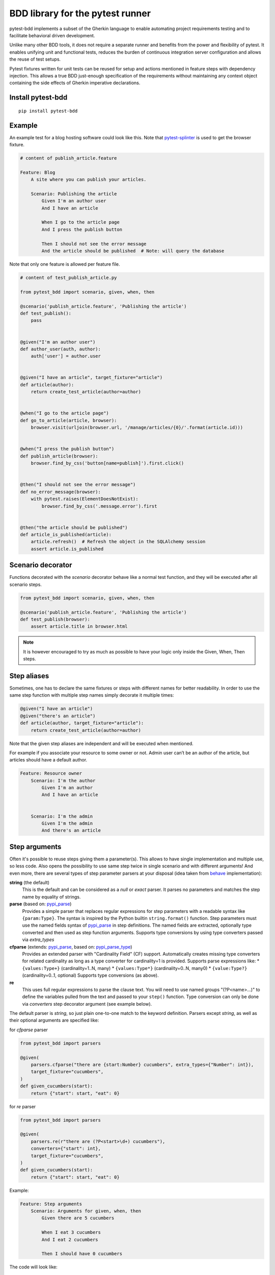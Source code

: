 BDD library for the pytest runner
=================================

.. image:: https://img.shields.io/pypi/v/pytest-bdd.svg
   :target: https://pypi.python.org/pypi/pytest-bdd
.. image:: https://codecov.io/gh/pytest-dev/pytest-bdd/branch/master/graph/badge.svg
   :target: https://codecov.io/gh/pytest-dev/pytest-bdd
.. image:: https://github.com/pytest-dev/pytest-bdd/actions/workflows/main.yml/badge.svg
   :target: https://github.com/pytest-dev/pytest-bdd/actions/workflows/main.yml
.. image:: https://readthedocs.org/projects/pytest-bdd/badge/?version=stable
   :target: https://readthedocs.org/projects/pytest-bdd/
   :alt: Documentation Status

pytest-bdd implements a subset of the Gherkin language to enable automating project
requirements testing and to facilitate behavioral driven development.

Unlike many other BDD tools, it does not require a separate runner and benefits from
the power and flexibility of pytest. It enables unifying unit and functional
tests, reduces the burden of continuous integration server configuration and allows the reuse of
test setups.

Pytest fixtures written for unit tests can be reused for setup and actions
mentioned in feature steps with dependency injection. This allows a true BDD
just-enough specification of the requirements without maintaining any context object
containing the side effects of Gherkin imperative declarations.

.. _behave: https://pypi.python.org/pypi/behave
.. _pytest-splinter: https://github.com/pytest-dev/pytest-splinter

Install pytest-bdd
------------------

::

    pip install pytest-bdd


Example
-------

An example test for a blog hosting software could look like this.
Note that pytest-splinter_ is used to get the browser fixture.

.. code-block:: gherkin

    # content of publish_article.feature

    Feature: Blog
        A site where you can publish your articles.

        Scenario: Publishing the article
            Given I'm an author user
            And I have an article

            When I go to the article page
            And I press the publish button

            Then I should not see the error message
            And the article should be published  # Note: will query the database

Note that only one feature is allowed per feature file.

.. code-block:: python

    # content of test_publish_article.py

    from pytest_bdd import scenario, given, when, then

    @scenario('publish_article.feature', 'Publishing the article')
    def test_publish():
        pass


    @given("I'm an author user")
    def author_user(auth, author):
        auth['user'] = author.user


    @given("I have an article", target_fixture="article")
    def article(author):
        return create_test_article(author=author)


    @when("I go to the article page")
    def go_to_article(article, browser):
        browser.visit(urljoin(browser.url, '/manage/articles/{0}/'.format(article.id)))


    @when("I press the publish button")
    def publish_article(browser):
        browser.find_by_css('button[name=publish]').first.click()


    @then("I should not see the error message")
    def no_error_message(browser):
        with pytest.raises(ElementDoesNotExist):
            browser.find_by_css('.message.error').first


    @then("the article should be published")
    def article_is_published(article):
        article.refresh()  # Refresh the object in the SQLAlchemy session
        assert article.is_published


Scenario decorator
------------------

Functions decorated with the `scenario` decorator behave like a normal test function,
and they will be executed after all scenario steps.


.. code-block:: python

    from pytest_bdd import scenario, given, when, then

    @scenario('publish_article.feature', 'Publishing the article')
    def test_publish(browser):
        assert article.title in browser.html


.. NOTE:: It is however encouraged to try as much as possible to have your logic only inside the Given, When, Then steps.


Step aliases
------------

Sometimes, one has to declare the same fixtures or steps with
different names for better readability. In order to use the same step
function with multiple step names simply decorate it multiple times:

.. code-block:: python

    @given("I have an article")
    @given("there's an article")
    def article(author, target_fixture="article"):
        return create_test_article(author=author)

Note that the given step aliases are independent and will be executed
when mentioned.

For example if you associate your resource to some owner or not. Admin
user can’t be an author of the article, but articles should have a
default author.

.. code-block:: gherkin

    Feature: Resource owner
        Scenario: I'm the author
            Given I'm an author
            And I have an article


        Scenario: I'm the admin
            Given I'm the admin
            And there's an article


Step arguments
--------------

Often it's possible to reuse steps giving them a parameter(s).
This allows to have single implementation and multiple use, so less code.
Also opens the possibility to use same step twice in single scenario and with different arguments!
And even more, there are several types of step parameter parsers at your disposal
(idea taken from behave_ implementation):

.. _pypi_parse: http://pypi.python.org/pypi/parse
.. _pypi_parse_type: http://pypi.python.org/pypi/parse_type

**string** (the default)
    This is the default and can be considered as a `null` or `exact` parser. It parses no parameters
    and matches the step name by equality of strings.
**parse** (based on: pypi_parse_)
    Provides a simple parser that replaces regular expressions for
    step parameters with a readable syntax like ``{param:Type}``.
    The syntax is inspired by the Python builtin ``string.format()``
    function.
    Step parameters must use the named fields syntax of pypi_parse_
    in step definitions. The named fields are extracted,
    optionally type converted and then used as step function arguments.
    Supports type conversions by using type converters passed via `extra_types`
**cfparse** (extends: pypi_parse_, based on: pypi_parse_type_)
    Provides an extended parser with "Cardinality Field" (CF) support.
    Automatically creates missing type converters for related cardinality
    as long as a type converter for cardinality=1 is provided.
    Supports parse expressions like:
    * ``{values:Type+}`` (cardinality=1..N, many)
    * ``{values:Type*}`` (cardinality=0..N, many0)
    * ``{value:Type?}``  (cardinality=0..1, optional)
    Supports type conversions (as above).
**re**
    This uses full regular expressions to parse the clause text. You will
    need to use named groups "(?P<name>...)" to define the variables pulled
    from the text and passed to your ``step()`` function.
    Type conversion can only be done via `converters` step decorator argument (see example below).

The default parser is `string`, so just plain one-to-one match to the keyword definition.
Parsers except `string`, as well as their optional arguments are specified like:

for `cfparse` parser

.. code-block:: python

    from pytest_bdd import parsers

    @given(
        parsers.cfparse("there are {start:Number} cucumbers", extra_types={"Number": int}),
        target_fixture="cucumbers",
    )
    def given_cucumbers(start):
        return {"start": start, "eat": 0}

for `re` parser

.. code-block:: python

    from pytest_bdd import parsers

    @given(
        parsers.re(r"there are (?P<start>\d+) cucumbers"),
        converters={"start": int},
        target_fixture="cucumbers",
    )
    def given_cucumbers(start):
        return {"start": start, "eat": 0}


Example:

.. code-block:: gherkin

    Feature: Step arguments
        Scenario: Arguments for given, when, then
            Given there are 5 cucumbers

            When I eat 3 cucumbers
            And I eat 2 cucumbers

            Then I should have 0 cucumbers


The code will look like:

.. code-block:: python

    from pytest_bdd import scenarios, given, when, then, parsers


    scenarios("arguments.feature")


    @given(parsers.parse("there are {start:d} cucumbers"), target_fixture="cucumbers")
    def given_cucumbers(start):
        return {"start": start, "eat": 0}


    @when(parsers.parse("I eat {eat:d} cucumbers"))
    def eat_cucumbers(cucumbers, eat):
        cucumbers["eat"] += eat


    @then(parsers.parse("I should have {left:d} cucumbers"))
    def should_have_left_cucumbers(cucumbers, left):
        assert cucumbers["start"] - cucumbers["eat"] == left

Example code also shows possibility to pass argument converters which may be useful if you need to postprocess step
arguments after the parser.

You can implement your own step parser. It's interface is quite simple. The code can look like:

.. code-block:: python

    import re
    from pytest_bdd import given, parsers


    class MyParser(parsers.StepParser):
        """Custom parser."""

        def __init__(self, name, **kwargs):
            """Compile regex."""
            super().__init__(name)
            self.regex = re.compile(re.sub("%(.+)%", "(?P<\1>.+)", self.name), **kwargs)

        def parse_arguments(self, name):
            """Get step arguments.

            :return: `dict` of step arguments
            """
            return self.regex.match(name).groupdict()

        def is_matching(self, name):
            """Match given name with the step name."""
            return bool(self.regex.match(name))


    @given(parsers.parse("there are %start% cucumbers"), target_fixture="cucumbers")
    def given_cucumbers(start):
        return {"start": start, "eat": 0}


Override fixtures via given steps
---------------------------------

Dependency injection is not a panacea if you have complex structure of your test setup data. Sometimes there's a need
such a given step which would imperatively change the fixture only for certain test (scenario), while for other tests
it will stay untouched. To allow this, special parameter `target_fixture` exists in the `given` decorator:

.. code-block:: python

    from pytest_bdd import given

    @pytest.fixture
    def foo():
        return "foo"


    @given("I have injecting given", target_fixture="foo")
    def injecting_given():
        return "injected foo"


    @then('foo should be "injected foo"')
    def foo_is_foo(foo):
        assert foo == 'injected foo'


.. code-block:: gherkin

    Feature: Target fixture
        Scenario: Test given fixture injection
            Given I have injecting given
            Then foo should be "injected foo"


In this example, the existing fixture `foo` will be overridden by given step `I have injecting given` only for the scenario it's
used in.

Sometimes it is also useful to let `when` and `then` steps provide a fixture as well.
A common use case is when we have to assert the outcome of an HTTP request:

.. code-block:: python

    # content of test_blog.py

    from pytest_bdd import scenarios, given, when, then

    from my_app.models import Article

    scenarios("blog.feature")


    @given("there is an article", target_fixture="article")
    def there_is_an_article():
        return Article()


    @when("I request the deletion of the article", target_fixture="request_result")
    def there_should_be_a_new_article(article, http_client):
        return http_client.delete(f"/articles/{article.uid}")


    @then("the request should be successful")
    def article_is_published(request_result):
        assert request_result.status_code == 200


.. code-block:: gherkin

    # content of blog.feature

    Feature: Blog
        Scenario: Deleting the article
            Given there is an article

            When I request the deletion of the article

            Then the request should be successful


Multiline steps
---------------

As Gherkin, pytest-bdd supports multiline steps
(a.k.a. `Doc Strings <https://cucumber.io/docs/gherkin/reference/#doc-strings>`_).

.. code-block:: gherkin

    Feature: Multiline steps
        Scenario: Multiline step using sub indentation
            Given I have a step with:
                """
                Some
                Extra
                Lines
                """
            Then the text should be parsed with correct indentation

A step is considered as a multiline one, if the **next** line(s) after it's first line is encapsulated by
triple quotes. The step name is then simply extended by adding further lines with newlines.
In the example above, the Given step name will be:

.. code-block:: python

    'I have a step with:\nSome\nExtra\nLines'

You can of course register a step using the full name (including the newlines), but it seems more practical to use
step arguments and capture lines after first line (or some subset of them) into the argument:

.. code-block:: python

    from pytest_bdd import given, then, scenario, parsers


    scenarios("multiline.feature")


    @given(parsers.parse("I have a step with:\n{content}"), target_fixture="text")
    def given_text(content):
        return content


    @then("the text should be parsed with correct indentation")
    def text_should_be_correct(text):
        assert text == "Some\nExtra\nLines"


Scenarios shortcut
------------------

If you have a relatively large set of feature files, it's boring to manually bind scenarios to the tests using the scenario decorator. Of course with the manual approach you get all the power to be able to additionally parametrize the test, give the test function a nice name, document it, etc, but in the majority of the cases you don't need that.
Instead, you want to bind all the scenarios found in the ``features`` folder(s) recursively automatically, by using the ``scenarios`` helper.

.. code-block:: python

    from pytest_bdd import scenarios

    # assume 'features' subfolder is in this file's directory
    scenarios('features')

That's all you need to do to bind all scenarios found in the ``features`` folder!
Note that you can pass multiple paths, and those paths can be either feature files or feature folders.


.. code-block:: python

    from pytest_bdd import scenarios

    # pass multiple paths/files
    scenarios('features', 'other_features/some.feature', 'some_other_features')

But what if you need to manually bind a certain scenario, leaving others to be automatically bound?
Just write your scenario in a "normal" way, but ensure you do it **before** the call of ``scenarios`` helper.


.. code-block:: python

    from pytest_bdd import scenario, scenarios

    @scenario('features/some.feature', 'Test something')
    def test_something():
        pass

    # assume 'features' subfolder is in this file's directory
    scenarios('features')

In the example above, the ``test_something`` scenario binding will be kept manual, other scenarios found in the ``features`` folder will be bound automatically.


Scenario outlines
-----------------

Scenarios can be parametrized to cover multiple cases. These are called `Scenario Outlines <https://cucumber.io/docs/gherkin/reference/#scenario-outline>`_ in Gherkin, and the variable templates are written using angular brackets (e.g. ``<var_name>``).

Example:

.. code-block:: gherkin

    # content of scenario_outlines.feature

    Feature: Scenario outlines
        Scenario Outline: Outlined given, when, then
            Given there are <start> cucumbers
            When I eat <eat> cucumbers
            Then I should have <left> cucumbers

            Examples:
            | start | eat | left |
            |  12   |  5  |  7   |

.. code-block:: python

    from pytest_bdd import scenarios, given, when, then, parsers


    scenarios("scenario_outlines.feature")


    @given(parsers.parse("there are {start:d} cucumbers"), target_fixture="cucumbers")
    def given_cucumbers(start):
        return {"start": start, "eat": 0}


    @when(parsers.parse("I eat {eat:d} cucumbers"))
    def eat_cucumbers(cucumbers, eat):
        cucumbers["eat"] += eat


    @then(parsers.parse("I should have {left:d} cucumbers"))
    def should_have_left_cucumbers(cucumbers, left):
        assert cucumbers["start"] - cucumbers["eat"] == left


Using the data_table Fixture
----------------------------

The ``data_table`` fixture allows you to utilise data tables defined in your Gherkin scenarios
directly within your test functions. This is particularly useful for scenarios that require tabular data as input,
enabling you to manage and manipulate this data conveniently.

.. NOTE:: When using the data_table fixture, it is essential to ensure that the step to which it is applied
          actually has an associated data table. If the step does not have an associated data table,
          attempting to use the data_table fixture will raise an error.
          Make sure that your Gherkin steps correctly reference the data table when defined.

Example:

.. code-block:: python

        import pytest
        from pytest_bdd import scenario, given, when, then, data_table

        # Define a Gherkin scenario in a feature file.
        @scenario('my_feature.feature', 'Process a data table')
        def test_process_data_table():
            pass

        @given('I have the following data')
        def step_with_data(data_table):
            # The data_table fixture provides access to the data in a tabular format.
            data_dict = data_table.to_dict()
            print(data_dict)  # Prints the data in dictionary format.

        @then('I can transpose the data')
        def step_transpose(data_table):
            transposed_table = data_table.transpose()
            transposed_dict = transposed_table.to_dict()
            print(transposed_dict)  # Prints the transposed data in dictionary format.


The ``to_dict()`` method converts the data table into a dictionary format
where the keys are the headers from the first row of the data table,
and the values are lists of values from each subsequent row.

Example:

.. code-block:: python

        # Assuming your data table looks like this:
        # | Name  | Age |
        # | Alice | 30  |
        # | Bob   | 25  |

        data_dict = data_table.to_dict()
        # The output will be:
        # {
        #     'Name': ['Alice', 'Bob'],
        #     'Age': ['30', '25']
        # }


The ``transpose()`` method converts rows of the data table into columns, effectively flipping the data structure.
The first row will become the first column, the second row becomes the second column, and so on.

Example:

.. code-block:: python

        # Assuming your data table looks like this:
        # | Name  | Age |
        # | Alice | 30  |
        # | Bob   | 25  |

        # When you call the transpose method:
        transposed_table = data_table.transpose()

        # The transposed data will look like this:
        # [
        #     ["Name", "Alice", "Bob"],
        #     ["Age", 30, 25]
        # ]

        # Printing the transposed data:
        for row in transposed_table.rows:
            print([cell.value for cell in row.cells])


Organizing your scenarios
-------------------------

The more features and scenarios you have, the more important the question of their organization becomes.
The things you can do (and that is also a recommended way):

* organize your feature files in the folders by semantic groups:

::

    features
    │
    ├──frontend
    │  │
    │  └──auth
    │     │
    │     └──login.feature
    └──backend
       │
       └──auth
          │
          └──login.feature

This looks fine, but how do you run tests only for a certain feature?
As pytest-bdd uses pytest, and bdd scenarios are actually normal tests. But test files
are separate from the feature files, the mapping is up to developers, so the test files structure can look
completely different:

::

    tests
    │
    └──functional
       │
       └──test_auth.py
          │
          └ """Authentication tests."""
            from pytest_bdd import scenario

            @scenario('frontend/auth/login.feature')
            def test_logging_in_frontend():
                pass

            @scenario('backend/auth/login.feature')
            def test_logging_in_backend():
                pass


For picking up tests to run we can use the
`tests selection <https://pytest.org/en/7.1.x/how-to/usage.html#specifying-which-tests-to-run>`_ technique. The problem is that
you have to know how your tests are organized, knowing only the feature files organization is not enough.
Cucumber uses `tags <https://cucumber.io/docs/cucumber/api/#tags>`_ as a way of categorizing your features
and scenarios, which pytest-bdd supports. For example, we could have:

.. code-block:: gherkin

    @login @backend
    Feature: Login

      @successful
      Scenario: Successful login


pytest-bdd uses `pytest markers <http://pytest.org/latest/mark.html>`_ as a `storage` of the tags for the given
scenario test, so we can use standard test selection:

.. code-block:: bash

    pytest -m "backend and login and successful"

The feature and scenario markers are not different from standard pytest markers, and the ``@`` symbol is stripped out automatically to allow test selector expressions. If you want to have bdd-related tags to be distinguishable from the other test markers, use a prefix like ``bdd``.
Note that if you use pytest with the ``--strict`` option, all bdd tags mentioned in the feature files should be also in the ``markers`` setting of the ``pytest.ini`` config. Also for tags please use names which are python-compatible variable names, i.e. start with a non-number, only underscores or alphanumeric characters, etc. That way you can safely use tags for tests filtering.

You can customize how tags are converted to pytest marks by implementing the
``pytest_bdd_apply_tag`` hook and returning ``True`` from it:

.. code-block:: python

   def pytest_bdd_apply_tag(tag, function):
       if tag == 'todo':
           marker = pytest.mark.skip(reason="Not implemented yet")
           marker(function)
           return True
       else:
           # Fall back to the default behavior of pytest-bdd
           return None

Test setup
----------

Test setup is implemented within the Given section. Even though these steps
are executed imperatively to apply possible side-effects, pytest-bdd is trying
to benefit of the PyTest fixtures which is based on the dependency injection
and makes the setup more declarative style.

.. code-block:: python

    @given("I have a beautiful article", target_fixture="article")
    def article():
        return Article(is_beautiful=True)

The target PyTest fixture "article" gets the return value and any other step can depend on it.

.. code-block:: gherkin

    Feature: The power of PyTest
        Scenario: Symbolic name across steps
            Given I have a beautiful article
            When I publish this article

The When step is referencing the ``article`` to publish it.

.. code-block:: python

    @when("I publish this article")
    def publish_article(article):
        article.publish()


Many other BDD toolkits operate on a global context and put the side effects there.
This makes it very difficult to implement the steps, because the dependencies
appear only as the side-effects during run-time and not declared in the code.
The "publish article" step has to trust that the article is already in the context,
has to know the name of the attribute it is stored there, the type etc.

In pytest-bdd you just declare an argument of the step function that it depends on
and the PyTest will make sure to provide it.

Still side effects can be applied in the imperative style by design of the BDD.

.. code-block:: gherkin

    Feature: News website
        Scenario: Publishing an article
            Given I have a beautiful article
            And my article is published

Functional tests can reuse your fixture libraries created for the unit-tests and upgrade
them by applying the side effects.

.. code-block:: python

    @pytest.fixture
    def article():
        return Article(is_beautiful=True)


    @given("I have a beautiful article")
    def i_have_a_beautiful_article(article):
        pass


    @given("my article is published")
    def published_article(article):
        article.publish()
        return article


This way side-effects were applied to our article and PyTest makes sure that all
steps that require the "article" fixture will receive the same object. The value
of the "published_article" and the "article" fixtures is the same object.

Fixtures are evaluated **only once** within the PyTest scope and their values are cached.


Backgrounds
-----------

It's often the case that to cover certain feature, you'll need multiple scenarios. And it's logical that the
setup for those scenarios will have some common parts (if not equal). For this, there are `backgrounds`.
pytest-bdd implements `Gherkin backgrounds <https://cucumber.io/docs/gherkin/reference/#background>`_ for
features.

.. code-block:: gherkin

    Feature: Multiple site support

      Background:
        Given a global administrator named "Greg"
        And a blog named "Greg's anti-tax rants"
        And a customer named "Wilson"
        And a blog named "Expensive Therapy" owned by "Wilson"

      Scenario: Wilson posts to his own blog
        Given I am logged in as Wilson
        When I try to post to "Expensive Therapy"
        Then I should see "Your article was published."

      Scenario: Greg posts to a client's blog
        Given I am logged in as Greg
        When I try to post to "Expensive Therapy"
        Then I should see "Your article was published."

In this example, all steps from the background will be executed before all the scenario's own given
steps, adding a possibility to prepare some common setup for multiple scenarios in a single feature.
About best practices for Background, please read Gherkin's
`Tips for using Background <https://cucumber.io/docs/gherkin/reference/#tips-for-using-background>`_.

.. NOTE:: Only "Given" steps should be used in "Background" section.
          Steps "When" and "Then" are prohibited, because their purposes are
          related to actions and consuming outcomes; that is in conflict with the
          aim of "Background" - to prepare the system for tests or "put the system
          in a known state" as "Given" does it.
          The statement above applies to strict Gherkin mode, which is
          enabled by default.


Reusing fixtures
----------------

Sometimes scenarios define new names for an existing fixture that can be
inherited (reused). For example, if we have the pytest fixture:


.. code-block:: python

    @pytest.fixture
    def article():
       """Test article."""
       return Article()


Then this fixture can be reused with other names using given():


.. code-block:: python

    @given('I have a beautiful article')
    def i_have_an_article(article):
       """I have an article."""


Reusing steps
-------------

It is possible to define some common steps in the parent ``conftest.py`` and
simply expect them in the child test file.

.. code-block:: gherkin

    # content of common_steps.feature

    Scenario: All steps are declared in the conftest
        Given I have a bar
        Then bar should have value "bar"

.. code-block:: python

    # content of conftest.py

    from pytest_bdd import given, then


    @given("I have a bar", target_fixture="bar")
    def bar():
        return "bar"


    @then('bar should have value "bar"')
    def bar_is_bar(bar):
        assert bar == "bar"

.. code-block:: python

    # content of test_common.py

    @scenario("common_steps.feature", "All steps are declared in the conftest")
    def test_conftest():
        pass

There are no definitions of steps in the test file. They were
collected from the parent conftest.py.


Default steps
-------------

Here is the list of steps that are implemented inside pytest-bdd:

given
    * trace - enters the `pdb` debugger via `pytest.set_trace()`
when
    * trace - enters the `pdb` debugger via `pytest.set_trace()`
then
    * trace - enters the `pdb` debugger via `pytest.set_trace()`


Feature file paths
------------------

By default, pytest-bdd will use the current module's path as the base path for finding feature files, but this behaviour can be changed in the pytest configuration file (i.e. `pytest.ini`, `tox.ini` or `setup.cfg`) by declaring the new base path in the `bdd_features_base_dir` key. The path is interpreted as relative to the `pytest root directory <https://docs.pytest.org/en/latest/reference/customize.html#rootdir>`__.
You can also override the features base path on a per-scenario basis, in order to override the path for specific tests.

pytest.ini:

.. code-block:: ini

    [pytest]
    bdd_features_base_dir = features/

tests/test_publish_article.py:

.. code-block:: python

    from pytest_bdd import scenario


    @scenario("foo.feature", "Foo feature in features/foo.feature")
    def test_foo():
        pass


    @scenario(
        "foo.feature",
        "Foo feature in tests/local-features/foo.feature",
        features_base_dir="./local-features/",
    )
    def test_foo_local():
        pass


The `features_base_dir` parameter can also be passed to the `@scenario` decorator.


Avoid retyping the feature file name
------------------------------------

If you want to avoid retyping the feature file name when defining your scenarios in a test file, use ``functools.partial``.
This will make your life much easier when defining multiple scenarios in a test file. For example:

.. code-block:: python

    # content of test_publish_article.py

    from functools import partial

    import pytest_bdd


    scenario = partial(pytest_bdd.scenario, "/path/to/publish_article.feature")


    @scenario("Publishing the article")
    def test_publish():
        pass


    @scenario("Publishing the article as unprivileged user")
    def test_publish_unprivileged():
        pass


You can learn more about `functools.partial <https://docs.python.org/3/library/functools.html#functools.partial>`_
in the Python docs.


Programmatic step generation
----------------------------
Sometimes you have step definitions that would be much easier to automate rather than writing them manually over and over again.
This is common, for example, when using libraries like `pytest-factoryboy <https://pytest-factoryboy.readthedocs.io/>`_ that automatically creates fixtures.
Writing step definitions for every model can become a tedious task.

For this reason, pytest-bdd provides a way to generate step definitions automatically.

The trick is to pass the ``stacklevel`` parameter to the ``given``, ``when``, ``then``, ``step`` decorators. This will instruct them to inject the step fixtures in the appropriate module, rather than just injecting them in the caller frame.

Let's look at a concrete example; let's say you have a class ``Wallet`` that has some amount of each currency:

.. code-block:: python

    # contents of wallet.py

    import dataclass

    @dataclass
    class Wallet:
        verified: bool

        amount_eur: int
        amount_usd: int
        amount_gbp: int
        amount_jpy: int


You can use pytest-factoryboy to automatically create model fixtures for this class:

.. code-block:: python

    # contents of wallet_factory.py

    from wallet import Wallet

    import factory
    from pytest_factoryboy import register

    class WalletFactory(factory.Factory):
        class Meta:
            model = Wallet

        amount_eur = 0
        amount_usd = 0
        amount_gbp = 0
        amount_jpy = 0

    register(Wallet)  # creates the "wallet" fixture
    register(Wallet, "second_wallet")  # creates the "second_wallet" fixture


Now we can define a function ``generate_wallet_steps(...)`` that creates the steps for any wallet fixture (in our case, it will be ``wallet`` and ``second_wallet``):

.. code-block:: python

    # contents of wallet_steps.py

    import re
    from dataclasses import fields

    import factory
    import pytest
    from pytest_bdd import given, when, then, scenarios, parsers


    def generate_wallet_steps(model_name="wallet", stacklevel=1):
        stacklevel += 1

        human_name = model_name.replace("_", " ")  # "second_wallet" -> "second wallet"

        @given(f"I have a {human_name}", target_fixture=model_name, stacklevel=stacklevel)
        def _(request):
            return request.getfixturevalue(model_name)

        # Generate steps for currency fields:
        for field in fields(Wallet):
            match = re.fullmatch(r"amount_(?P<currency>[a-z]{3})", field.name)
            if not match:
                continue
            currency = match["currency"]

            @given(
                parsers.parse(f"I have {{value:d}} {currency.upper()} in my {human_name}"),
                target_fixture=f"{model_name}__amount_{currency}",
                stacklevel=stacklevel,
            )
            def _(value: int) -> int:
                return value

            @then(
                parsers.parse(f"I should have {{value:d}} {currency.upper()} in my {human_name}"),
                stacklevel=stacklevel,
            )
            def _(value: int, _currency=currency, _model_name=model_name) -> None:
                wallet = request.getfixturevalue(_model_name)
                assert getattr(wallet, f"amount_{_currency}") == value

    # Inject the steps into the current module
    generate_wallet_steps("wallet")
    generate_wallet_steps("second_wallet")


This last file, ``wallet_steps.py``, now contains all the step definitions for our "wallet" and "second_wallet" fixtures.

We can now define a scenario like this:

.. code-block:: gherkin

    # contents of wallet.feature
    Feature: A feature

        Scenario: Wallet EUR amount stays constant
            Given I have 10 EUR in my wallet
            And I have a wallet
            Then I should have 10 EUR in my wallet

        Scenario: Second wallet JPY amount stays constant
            Given I have 100 JPY in my second wallet
            And I have a second wallet
            Then I should have 100 JPY in my second wallet


and finally a test file that puts it all together and run the scenarios:

.. code-block:: python

    # contents of test_wallet.py

    from pytest_factoryboy import scenarios

    from wallet_factory import *  # import the registered fixtures "wallet" and "second_wallet"
    from wallet_steps import *  # import all the step definitions into this test file

    scenarios("wallet.feature")


Hooks
-----

pytest-bdd exposes several `pytest hooks <https://docs.pytest.org/en/7.1.x/reference/reference.html#hooks>`_
which might be helpful building useful reporting, visualization, etc. on top of it:

* `pytest_bdd_before_scenario(request, feature, scenario)` - Called before scenario is executed

* `pytest_bdd_after_scenario(request, feature, scenario)` - Called after scenario is executed
  (even if one of steps has failed)

* `pytest_bdd_before_step(request, feature, scenario, step, step_func)` - Called before step function
  is executed and it's arguments evaluated

* `pytest_bdd_before_step_call(request, feature, scenario, step, step_func, step_func_args)` - Called before step
  function is executed with evaluated arguments

* `pytest_bdd_after_step(request, feature, scenario, step, step_func, step_func_args)` - Called after step function
  is successfully executed

* `pytest_bdd_step_error(request, feature, scenario, step, step_func, step_func_args, exception)` - Called when step
  function failed to execute

* `pytest_bdd_step_func_lookup_error(request, feature, scenario, step, exception)` - Called when step lookup failed


Browser testing
---------------

Tools recommended to use for browser testing:

* pytest-splinter_ - pytest `splinter <https://splinter.readthedocs.io/>`_ integration for the real browser testing


Reporting
---------

It's important to have nice reporting out of your bdd tests. Cucumber introduced some kind of standard for
`json format <https://www.relishapp.com/cucumber/cucumber/docs/json-output-formatter>`_
which can be used for, for example, by `this <https://plugins.jenkins.io/cucumber-testresult-plugin/>`_ Jenkins
plugin.

To have an output in json format:

::

    pytest --cucumberjson=<path to json report>

This will output an expanded (meaning scenario outlines will be expanded to several scenarios) Cucumber format.

To enable gherkin-formatted output on terminal, use `--gherkin-terminal-reporter` in conjunction with the `-v` or `-vv` options:

::

    pytest -v --gherkin-terminal-reporter


Test code generation helpers
----------------------------

For newcomers it's sometimes hard to write all needed test code without being frustrated.
To simplify their life, a simple code generator was implemented. It allows to create fully functional
(but of course empty) tests and step definitions for a given feature file.
It's done as a separate console script provided by pytest-bdd package:

::

    pytest-bdd generate <feature file name> .. <feature file nameN>

It will print the generated code to the standard output so you can easily redirect it to the file:

::

    pytest-bdd generate features/some.feature > tests/functional/test_some.py


Advanced code generation
------------------------

For more experienced users, there's a smart code generation/suggestion feature. It will only generate the
test code which is not yet there, checking existing tests and step definitions the same way it's done during the
test execution. The code suggestion tool is called via passing additional pytest arguments:

::

    pytest --generate-missing --feature features tests/functional

The output will be like:

::

    ============================= test session starts ==============================
    platform linux2 -- Python 2.7.6 -- py-1.4.24 -- pytest-2.6.2
    plugins: xdist, pep8, cov, cache, bdd, bdd, bdd
    collected 2 items

    Scenario is not bound to any test: "Code is generated for scenarios which are not bound to any tests" in feature "Missing code generation" in /tmp/pytest-552/testdir/test_generate_missing0/tests/generation.feature
    --------------------------------------------------------------------------------

    Step is not defined: "I have a custom bar" in scenario: "Code is generated for scenario steps which are not yet defined(implemented)" in feature "Missing code generation" in /tmp/pytest-552/testdir/test_generate_missing0/tests/generation.feature
    --------------------------------------------------------------------------------
    Please place the code above to the test file(s):

    @scenario('tests/generation.feature', 'Code is generated for scenarios which are not bound to any tests')
    def test_Code_is_generated_for_scenarios_which_are_not_bound_to_any_tests():
        """Code is generated for scenarios which are not bound to any tests."""


    @given("I have a custom bar")
    def I_have_a_custom_bar():
        """I have a custom bar."""

As as side effect, the tool will validate the files for format errors, also some of the logic bugs, for example the
ordering of the types of the steps.


.. _Migration from 5.x.x:

Migration of your tests from versions 5.x.x
-------------------------------------------

The primary focus of the pytest-bdd is the compatibility with the latest gherkin developments
e.g. multiple scenario outline example tables with tags support etc.

In order to provide the best compatibility, it is best to support the features described in the official
gherkin reference. This means deprecation of some non-standard features that were implemented in pytest-bdd.


Removal of the feature examples
^^^^^^^^^^^^^^^^^^^^^^^^^^^^^^^
The example tables on the feature level are no longer supported. If you had examples on the feature level, you should copy them to each individual scenario.


Removal of the vertical examples
^^^^^^^^^^^^^^^^^^^^^^^^^^^^^^^^
Vertical example tables are no longer supported since the official gherkin doesn't support them.
The example tables should have horizontal orientation.


Step arguments are no longer fixtures
^^^^^^^^^^^^^^^^^^^^^^^^^^^^^^^^^^^^^
Step parsed arguments conflicted with the fixtures. Now they no longer define fixture.
If the fixture has to be defined by the step, the target_fixture param should be used.


Variable templates in steps are only parsed for Scenario Outlines
^^^^^^^^^^^^^^^^^^^^^^^^^^^^^^^^^^^^^^^^^^^^^^^^^^^^^^^^^^^^^^^^^
In previous versions of pytest, steps containing ``<variable>`` would be parsed both by ``Scenario`` and ``Scenario Outline``.
Now they are only parsed within a ``Scenario Outline``.


.. _Migration from 4.x.x:

Migration of your tests from versions 4.x.x
-------------------------------------------

Replace usage of <parameter> inside step definitions with parsed {parameter}
^^^^^^^^^^^^^^^^^^^^^^^^^^^^^^^^^^^^^^^^^^^^^^^^^^^^^^^^^^^^^^^^^^^^^^^^^^^^
Templated steps (e.g. ``@given("there are <start> cucumbers")``) should now the use step argument parsers in order to match the scenario outlines and get the values from the example tables. The values from the example tables are no longer passed as fixtures, although if you define your step to use a parser, the parameters will be still provided as fixtures.

.. code-block:: python

    # Old step definition:
    @given("there are <start> cucumbers")
    def given_cucumbers(start):
        pass


    # New step definition:
    @given(parsers.parse("there are {start} cucumbers"))
    def given_cucumbers(start):
        pass


Scenario `example_converters` are removed in favor of the converters provided on the step level:

.. code-block:: python

    # Old code:
    @given("there are <start> cucumbers")
    def given_cucumbers(start):
        return {"start": start}

    @scenario("outline.feature", "Outlined", example_converters={"start": float})
    def test_outline():
        pass


    # New code:
    @given(parsers.parse("there are {start} cucumbers"), converters={"start": float})
    def given_cucumbers(start):
        return {"start": start}

    @scenario("outline.feature", "Outlined")
    def test_outline():
        pass


Refuse combining scenario outline and pytest parametrization
^^^^^^^^^^^^^^^^^^^^^^^^^^^^^^^^^^^^^^^^^^^^^^^^^^^^^^^^^^^^
The significant downside of combining scenario outline and pytest parametrization approach was an inability to see the
test table from the feature file.


.. _Migration from 3.x.x:

Migration of your tests from versions 3.x.x
-------------------------------------------


Given steps are no longer fixtures. In case it is needed to make given step setup a fixture,
the target_fixture parameter should be used.


.. code-block:: python

    @given("there's an article", target_fixture="article")
    def there_is_an_article():
        return Article()


Given steps no longer have the `fixture` parameter. In fact the step may depend on multiple fixtures.
Just normal step declaration with the dependency injection should be used.

.. code-block:: python

    @given("there's an article")
    def there_is_an_article(article):
        pass


Strict gherkin option is removed, so the ``strict_gherkin`` parameter can be removed from the scenario decorators
as well as ``bdd_strict_gherkin`` from the ini files.

Step validation handlers for the hook ``pytest_bdd_step_validation_error`` should be removed.

License
-------

This software is licensed under the `MIT License <https://opensource.org/licenses/MIT>`_.

© 2013 Oleg Pidsadnyi, Anatoly Bubenkov and others
